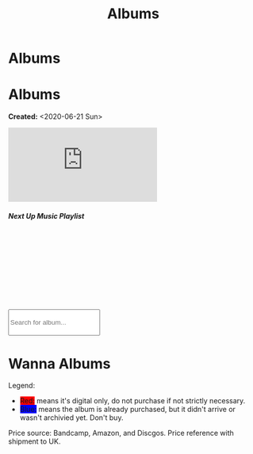 #+OPTIONS: num:nil toc:nil
#+OPTIONS: html-preamble:nil html-postamble:nil html-scripts:t html-style:nil
#+TITLE: Albums
#+DESCRIPTION: Albums
#+KEYWORDS: Albums
#+HTML_HEAD_EXTRA: <base target="_blank">
#+HTML_HEAD_EXTRA: <link rel="shortcut icon" href="images/favicon.ico" type="image/x-icon">
#+HTML_HEAD_EXTRA: <link rel="icon" href="images/favicon.ico" type="image/x-icon">
#+HTML_HEAD_EXTRA: <link rel="stylesheet" href="https://cdnjs.cloudflare.com/ajax/libs/font-awesome/5.13.0/css/all.min.css">
#+HTML_HEAD_EXTRA: <link href="https://fonts.googleapis.com/css?family=Montserrat" rel="stylesheet" type="text/css">
#+HTML_HEAD_EXTRA: <link href="https://fonts.googleapis.com/css?family=Lato" rel="stylesheet" type="text/css">
#+HTML_HEAD_EXTRA: <script src="https://ajax.googleapis.com/ajax/libs/jquery/3.5.1/jquery.min.js"></script>
#+HTML_HEAD_EXTRA: <link href="https://cdn.jsdelivr.net/npm/bootstrap@5.3.3/dist/css/bootstrap.min.css" rel="stylesheet"/>
#+HTML_HEAD_EXTRA: <script src="https://cdn.jsdelivr.net/npm/bootstrap@5.3.3/dist/js/bootstrap.bundle.min.js"></script>
#+HTML_HEAD_EXTRA: <script src="js/elementSearch.js"></script>
#+HTML_HEAD_EXTRA: <link rel="stylesheet" href="css/main.css">
#+HTML_HEAD_EXTRA: <link rel="stylesheet" href="css/blog.css">

* Albums
:PROPERTIES:
:HTML_CONTAINER: nav
:HTML_CONTAINER_CLASS: navbar bg-dark border-bottom border-body navbar-fixed-top navbar-expand-lg bg-body-tertiary
:CUSTOM_ID: navbar
:END:

#+CALL: templates.org:navbar(4)

* Albums
:PROPERTIES:
:CUSTOM_ID: Albums
:HTML_CONTAINER_CLASS: row
:END:

**Created:** <2020-06-21 Sun>

  #+BEGIN_EXPORT HTML
  <div class="row align-items-center">
    <div class="col-sm-4 mb-3 mb-sm-0">
      <div class="card text-center">
        <div class="card-body">
          <div class="ratio ratio-4x3">
            <iframe src="https://www.youtube.com/embed/videoseries?si=7T2jEtIYNBoX3y5V&amp;list=PLO1i4nEhzCLaszits0vM6cJJoCIqzTwn7" title="YouTube video player" frameborder="0" allow="accelerometer; autoplay; clipboard-write; encrypted-media; gyroscope; picture-in-picture; web-share" referrerpolicy="strict-origin-when-cross-origin" allowfullscreen></iframe>
          </div>
          <h5 class="card-title">Next Up Music Playlist</h5>
        </div>
      </div>
    </div>
    <div class="col-sm-8">
      <div class="card">
        <div class="card-body">
          <div class="iframely-embed"><div class="iframely-responsive" style="height: 140px; padding-bottom: 0;"><a href="https://t.me/baldrecommendations" data-iframely-url="//iframely.net/URTbcao?theme=light"></a></div></div><script async src="//iframely.net/embed.js"></script>
        </div>
      </div>
    </div>
  </div>

  <br/>
  <div class="col-10 text-center">
    <input type="text" class="form-control my-2" id="elementSearch" onkeyup="elementSearch('album')" placeholder="Search for album..." title="Type in an album Title" style="height: 4em;">
    <p id="totalAlbumCount"></p>
  </div>
  #+END_EXPORT

#+CALL: templates.org:csvToButtonsLinks("./data/albums.csv","album")

* Wanna Albums
:PROPERTIES:
:CUSTOM_ID: WannaAlbums
:HTML_CONTAINER_CLASS: row
:HTML_HEADLINE_CLASS: m-auto col-10 text-center
:END:

Legend:
#+BEGIN_EXPORT HTML
<ul>
  <li><span style="background-color:red;">Red:</span> means it's digital only, do not purchase if not strictly necessary.</li>
  <li><span style="background-color:blue;">Blue:</span> means the album is already purchased, but it didn't arrive or wasn't archivied yet. Don't buy.</li>
</ul>
#+END_EXPORT

Price source: Bandcamp, Amazon, and Discgos. Price reference with shipment to UK.

#+CALL: templates.org:csvToButtonsLinks("./data/wantedAlbums.csv","wantedAlbum")

#+begin_export html
<script type="text/javascript">
$(function() {
  $('#totalAlbumCount').text("Total Albums: " + $('.album').length)
});

/* Attributes and classes that I can't add by plain org */

document.getElementById("content").classList.add("container-fluid","p-0");
document.getElementById("text-navbar").classList.add("container-fluid");
document.getElementById("outline-container-navbar").setAttribute("data-bs-theme", "dark");
document.getElementById("text-Albums").classList.add("m-auto", "col-md-10");
document.getElementById("text-WannaAlbums").classList.add("m-auto","col-md-10");
</script>
#+end_export
